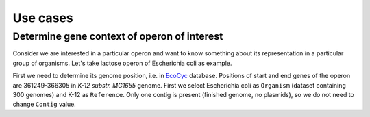 =============================
Use cases
=============================

Determine gene context of operon of interest
----------------------------------------------

Consider we are interested in a particular operon and want to know something about its representation in a particular group of organisms. Let's take lactose operon of Escherichia coli as example.

First we need to determine its genome position, i.e. in `EcoCyc <https://www.google.com/url?q=https://biocyc.org/ECOLI/NEW-IMAGE?type%3DOPERON%26object%3DTU00036&sa=D&ust=1585816672295000>`_ database. Positions of start and end genes of the operon are 361249-366305 in  *K-12 substr. MG1655* genome. First we select Escherichia coli as ``Organism`` (dataset containing 300 genomes) and K-12 as ``Reference``. Only one contig is present (finished genome, no plasmids), so we do not need to change ``Contig`` value.


